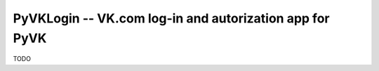 PyVKLogin -- VK.com log-in and autorization app for PyVK
========================================================

TODO
